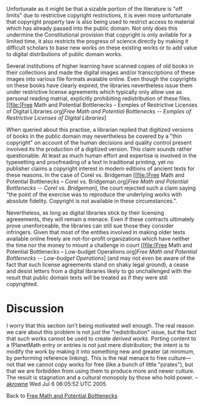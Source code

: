 #+STARTUP: showeverything logdone
#+options: num:nil

Unfortunate as it might be that a sizable portion of the literature is "off limits" due to restrictive copyright restrictions, it is even more unfortunate that copyright property law is also being used to restrict access to material which has already passed into the public domain.  Not only does this undermine the Constitutional provision that copyright is only avilable for a limited time, it also restricts the progress of science directly by making it difficult scholars to base new works on these existing works or to add value to digital distributions of public domain works.

Several institutions of higher learning have scanned copies of old books in their collections and made the digital images and/or transcriptions of these images into various file formats avaiable online.  Even though the copyrights on these books have clearly expired, the libraries nevertheless issue them under restrictive license agreements which typically only allow use as personal reading matrial, explicitly prohibiting redistribution of these files. [[file:[Free Math and Potential Bottlenecks -- Exmples of Restrictive Licenses of Digital Libraries.org][[Free Math and Potential Bottlenecks -- Exmples of Restrictive Licenses of Digital Libraries]]]

When queried about this practise, a librarian replied that digitized versions of  books in the public domain may nevertheless be covered by a "thin copyright" on account of the human decisions and quality control present involved its the production of a digitized version.  This claim sounds rather questionable.  At least as much human effort and expertise is involved in the typesetting and proofreading of a text in traditional printing, yet no publisher claims a copyright interest in modern editions of ancient texts for these reasons.  In the case of Corel vs. Bridgeman [[file:[Free Math and Potential Bottlenecks -- Corel vs. Bridgeman.org][[Free Math and Potential Bottlenecks -- Corel vs. Bridgeman]]], the court rejected such a claim saying "the point of the exercise was to reproduce the underlying works with absolute fidelity. Copyright is not available in these circumstances.".

Nevertheless, as long as digital libraries stick by their licensing agreeements, they will remain a menace.  Even if these contracts ultimately prove unenforceable, the libraries can still sue those they consider infringers.  Given that most of the entities involved in making older texts available online freely are not-for-profit organizations which have neither the time nor the money to mount a challenge in court [[file:[Free Math and Potential Bottlenecks -- Low-budget Operations.org][[Free Math and Potential Bottlenecks -- Low-budget Operations]]] (and may not even be aware of the fact that such license agreements stand on shaky legal ground), a cease and desist letters from a digital libraries likely to go unchallenged  with the result that public domain texts will be treated as if they were still copyrighted.

* Discussion

I worry that this section isn't being motivated well enough.  The real reason we care 
about this problem 
is not just the "redistribution" issue, but the fact that such works cannot be used to create 
/derived works/.  Porting content to a !PlanetMath entry or entries is not just mere
distribution; the intent is to modify the work by making it into something new and greater
(at minimum, by performing reference linking).  This is the real menace to free culture---
not that we cannot copy works for free (like a bunch of little "pirates"), but that we 
are forbidden from using them to produce more and newer culture.  The result is stagnation
and a cultural monopoly by those who hold power.  --[[file:akrowne.org][akrowne]] Wed Jul 6 06:05:52 UTC 2005

Back to [[file:Free Math and Potential Bottlenecks.org][Free Math and Potential Bottlenecks]]
